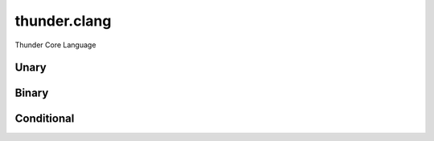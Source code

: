 .. module:: thunder.clang

thunder.clang
=============

Thunder Core Language


.. autosummary::
    :toctree: generated/

    clang_ctx
    maybe_convert_to_dtype
    device_put
    arange
    convolution
    full
    full_like
    uniform
    uniform_like
    diagonal
    expand
    flatten
    movedim
    reshape
    slice_in_dim
    squeeze
    transpose
    stride_order
    take
    index_add
    take_along_axis
    scatter_add
    unsqueeze
    cat
    stack
    compute_broadcast_shape
    matrix_transpose
    maybe_broadcast

Unary
~~~~~

.. autosummary::
    :toctree: generated/

    abs
    acos
    acosh
    asin
    asinh
    atan
    atanh
    bitwise_not
    ceil
    cos
    cosh
    erf
    erfc
    erfcinv
    erfinv
    exp
    exp2
    expm1
    floor
    isfinite
    lgamma
    log
    log10
    log1p
    log2
    ndtri
    neg
    reciprocal
    round
    rsqrt
    sigmoid
    sign
    signbit
    silu
    sin
    sinh
    sqrt
    tan
    tanh
    trunc

Binary
~~~~~~

.. autosummary::
    :toctree: generated/

    add
    atan2
    bitwise_and
    bitwise_or
    bitwise_xor
    copysign
    eq
    floor_divide
    fmod
    mod
    ge
    gt
    logical_and
    le
    lt
    mul
    ne
    nextafter
    pow
    remainder
    sub
    true_divide

Conditional
~~~~~~~~~~~

.. autosummary::
    :toctree: generated/

    where
